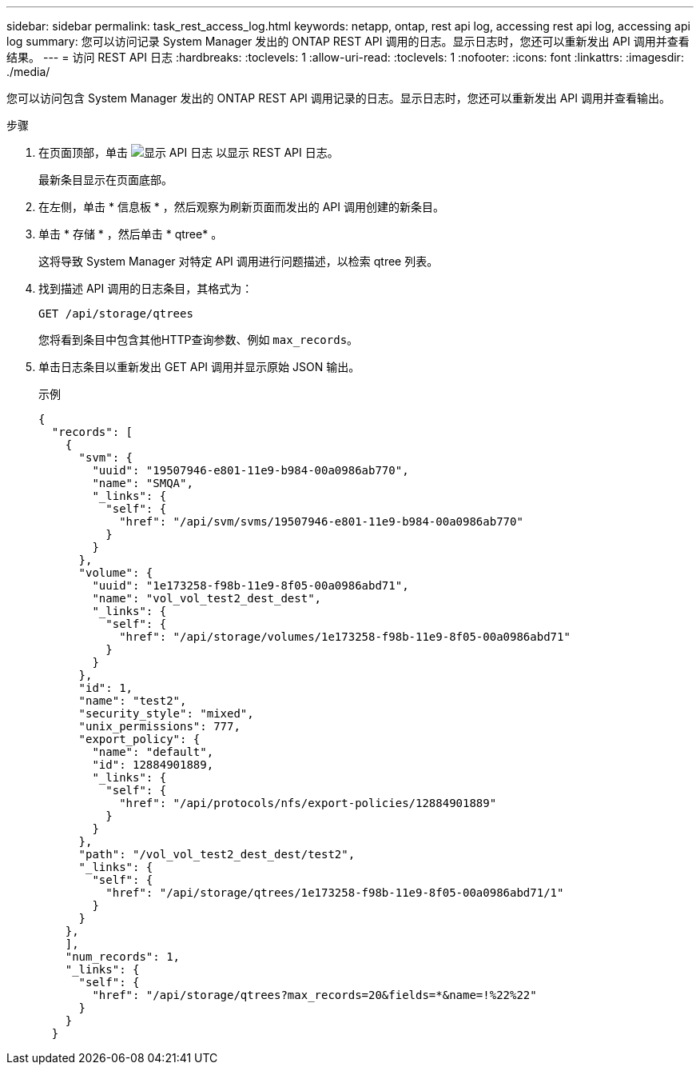 ---
sidebar: sidebar 
permalink: task_rest_access_log.html 
keywords: netapp, ontap, rest api log, accessing rest api log, accessing api log 
summary: 您可以访问记录 System Manager 发出的 ONTAP REST API 调用的日志。显示日志时，您还可以重新发出 API 调用并查看结果。 
---
= 访问 REST API 日志
:hardbreaks:
:toclevels: 1
:allow-uri-read: 
:toclevels: 1
:nofooter: 
:icons: font
:linkattrs: 
:imagesdir: ./media/


[role="lead"]
您可以访问包含 System Manager 发出的 ONTAP REST API 调用记录的日志。显示日志时，您还可以重新发出 API 调用并查看输出。

.步骤
. 在页面顶部，单击 image:icon_double_arrow.gif["显示 API 日志"] 以显示 REST API 日志。
+
最新条目显示在页面底部。

. 在左侧，单击 * 信息板 * ，然后观察为刷新页面而发出的 API 调用创建的新条目。
. 单击 * 存储 * ，然后单击 * qtree* 。
+
这将导致 System Manager 对特定 API 调用进行问题描述，以检索 qtree 列表。

. 找到描述 API 调用的日志条目，其格式为：
+
`GET /api/storage/qtrees`

+
您将看到条目中包含其他HTTP查询参数、例如 `max_records`。

. 单击日志条目以重新发出 GET API 调用并显示原始 JSON 输出。
+
示例

+
[source, json]
----
{
  "records": [
    {
      "svm": {
        "uuid": "19507946-e801-11e9-b984-00a0986ab770",
        "name": "SMQA",
        "_links": {
          "self": {
            "href": "/api/svm/svms/19507946-e801-11e9-b984-00a0986ab770"
          }
        }
      },
      "volume": {
        "uuid": "1e173258-f98b-11e9-8f05-00a0986abd71",
        "name": "vol_vol_test2_dest_dest",
        "_links": {
          "self": {
            "href": "/api/storage/volumes/1e173258-f98b-11e9-8f05-00a0986abd71"
          }
        }
      },
      "id": 1,
      "name": "test2",
      "security_style": "mixed",
      "unix_permissions": 777,
      "export_policy": {
        "name": "default",
        "id": 12884901889,
        "_links": {
          "self": {
            "href": "/api/protocols/nfs/export-policies/12884901889"
          }
        }
      },
      "path": "/vol_vol_test2_dest_dest/test2",
      "_links": {
        "self": {
          "href": "/api/storage/qtrees/1e173258-f98b-11e9-8f05-00a0986abd71/1"
        }
      }
    },
    ],
    "num_records": 1,
    "_links": {
      "self": {
        "href": "/api/storage/qtrees?max_records=20&fields=*&name=!%22%22"
      }
    }
  }
----

